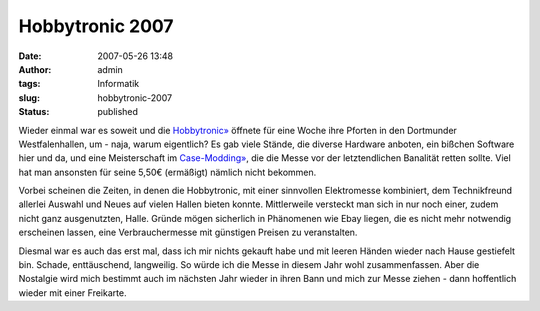 Hobbytronic 2007
################
:date: 2007-05-26 13:48
:author: admin
:tags: Informatik
:slug: hobbytronic-2007
:status: published

|image0|

Wieder einmal war es soweit und die
`Hobbytronic» <http://www.westfalenhallen.de/1900.php>`__ öffnete für
eine Woche ihre Pforten in den Dortmunder Westfalenhallen, um - naja,
warum eigentlich? Es gab viele Stände, die diverse Hardware anboten, ein
bißchen Software hier und da, und eine Meisterschaft im
`Case-Modding» <http://de.wikipedia.org/wiki/Case_Modding>`__, die die
Messe vor der letztendlichen Banalität retten sollte. Viel hat man
ansonsten für seine 5,50€ (ermäßigt) nämlich nicht bekommen.

Vorbei scheinen die Zeiten, in denen die Hobbytronic, mit einer
sinnvollen Elektromesse kombiniert, dem Technikfreund allerlei Auswahl
und Neues auf vielen Hallen bieten konnte. Mittlerweile versteckt man
sich in nur noch einer, zudem nicht ganz ausgenutzten, Halle. Gründe
mögen sicherlich in Phänomenen wie Ebay liegen, die es nicht mehr
notwendig erscheinen lassen, eine Verbrauchermesse mit günstigen Preisen
zu veranstalten.

Diesmal war es auch das erst mal, dass ich mir nichts gekauft habe und
mit leeren Händen wieder nach Hause gestiefelt bin. Schade,
enttäuschend, langweilig. So würde ich die Messe in diesem Jahr wohl
zusammenfassen. Aber die Nostalgie wird mich bestimmt auch im nächsten
Jahr wieder in ihren Bann und mich zur Messe ziehen - dann hoffentlich
wieder mit einer Freikarte.

.. |image0| image:: http://1.bp.blogspot.com/_f_WnmSMXXic/Ri7meS77L0I/AAAAAAAAAAw/wSZEWaLqhOA/s1600-h/logo_hobbytronic_gross.jpg

